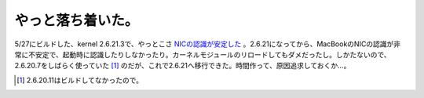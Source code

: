 やっと落ち着いた。
==================

5/27にビルドした、kernel 2.6.21.3で、やっとこさ `NICの認識が安定した <http://www.palmtb.net/index.php?NIC%A4%CE%C7%A7%BC%B1%A4%AC%C8%F3%BE%EF%A4%CB%C9%D4%B0%C2%C4%EA>`_ 。2.6.21になってから、MacBookのNICの認識が非常に不安定で、起動時に認識したりしなかったり。カーネルモジュールのリロードしてもダメだったし。しかたないので、2.6.20.7をしばらく使っていた [#]_ のだが、これで2.6.21へ移行できた。時間作って、原因追求しておくか…。




.. [#] 2.6.20.11はビルドしてなかったので。


.. author:: default
.. categories:: Debian,MacBook
.. tags::
.. comments::
